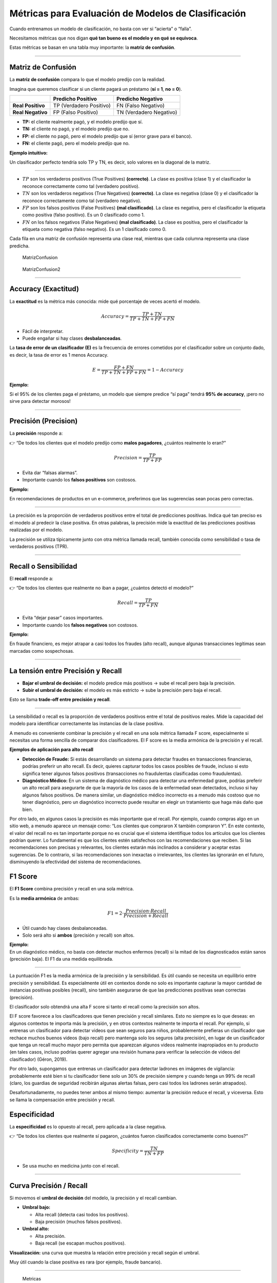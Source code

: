Métricas para Evaluación de Modelos de Clasificación
----------------------------------------------------

Cuando entrenamos un modelo de clasificación, no basta con ver si
“acierta” o “falla”.

Necesitamos métricas que nos digan **qué tan bueno es el modelo y en qué
se equivoca**.

Estas métricas se basan en una tabla muy importante: la **matriz de
confusión**.

--------------

Matriz de Confusión
~~~~~~~~~~~~~~~~~~~

La **matriz de confusión** compara lo que el modelo predijo con la
realidad.

Imagina que queremos clasificar si un cliente pagará un préstamo (**sí =
1**, **no = 0**).

================= ======================= =======================
\                 Predicho Positivo       Predicho Negativo
================= ======================= =======================
**Real Positivo** TP (Verdadero Positivo) FN (Falso Negativo)
**Real Negativo** FP (Falso Positivo)     TN (Verdadero Negativo)
================= ======================= =======================

-  **TP:** el cliente realmente pagó, y el modelo predijo que sí.

-  **TN:** el cliente no pagó, y el modelo predijo que no.

-  **FP:** el cliente no pagó, pero el modelo predijo que sí (error
   grave para el banco).

-  **FN:** el cliente pagó, pero el modelo predijo que no.

**Ejemplo intuitivo:**

Un clasificador perfecto tendría solo TP y TN, es decir, solo valores en
la diagonal de la matriz.

--------------

-  :math:`TP` son los verdaderos positivos (True Positives)
   **(correcto)**. La clase es positiva (clase 1) y el clasificador la
   reconoce correctamente como tal (verdadero positivo).

-  :math:`TN` son los verdaderos negativos (True Negatives)
   **(correcto)**. La clase es negativa (clase 0) y el clasificador la
   reconoce correctamente como tal (verdadero negativo).

-  :math:`FP` son los falsos positivos (False Positives) **(mal
   clasificado)**. La clase es negativa, pero el clasificador la
   etiqueta como positiva (falso positivo). Es un 0 clasificado como 1.

-  :math:`FN` on los falsos negativos (False Negatives) **(mal
   clasificado)**. La clase es positiva, pero el clasificador la
   etiqueta como negativa (falso negativo). Es un 1 clasificado como 0.

Cada fila en una matriz de confusión representa una clase real, mientras
que cada columna representa una clase predicha.

.. figure:: MatrizConfusion.JPG
   :alt: MatrizConfusion

   MatrizConfusion

.. figure:: MatrizConfusion2.JPG
   :alt: MatrizConfusion2

   MatrizConfusion2

--------------

Accuracy (Exactitud)
~~~~~~~~~~~~~~~~~~~~

La **exactitud** es la métrica más conocida: mide qué porcentaje de
veces acertó el modelo.

.. math::


   Accuracy = \frac{TP + TN}{TP + TN + FP + FN}

-  Fácil de interpretar.

-  Puede engañar si hay clases **desbalanceadas**.

La **tasa de error de un clasificador (E)** es la frecuencia de errores
cometidos por el clasificador sobre un conjunto dado, es decir, la tasa
de error es 1 menos Accuracy.

.. math::  E = \frac{FP + FN}{TP+TN+FP + FN} = 1 - Accuracy 

**Ejemplo:**

Si el 95% de los clientes paga el préstamo, un modelo que siempre
predice “sí paga” tendrá **95% de accuracy**, ¡pero no sirve para
detectar morosos!

--------------

Precisión (Precision)
~~~~~~~~~~~~~~~~~~~~~

La **precisión** responde a:

👉 “De todos los clientes que el modelo predijo como **malos pagadores**,
¿cuántos realmente lo eran?”

.. math::


   Precision = \frac{TP}{TP + FP}

-  Evita dar “falsas alarmas”.

-  Importante cuando los **falsos positivos** son costosos.

**Ejemplo:**

En recomendaciones de productos en un e-commerce, preferimos que las
sugerencias sean pocas pero correctas.

--------------

La precisión es la proporción de verdaderos positivos entre el total de
predicciones positivas. Indica qué tan preciso es el modelo al predecir
la clase positiva. En otras palabras, la precisión mide la exactitud de
las predicciones positivas realizadas por el modelo.

La precisión se utiliza típicamente junto con otra métrica llamada
recall, también conocida como sensibilidad o tasa de verdaderos
positivos (TPR).

--------------

Recall o Sensibilidad
~~~~~~~~~~~~~~~~~~~~~

El **recall** responde a:

👉 “De todos los clientes que realmente no iban a pagar, ¿cuántos detectó
el modelo?”

.. math::


   Recall = \frac{TP}{TP + FN}

-  Evita “dejar pasar” casos importantes.

-  Importante cuando los **falsos negativos** son costosos.

**Ejemplo:**

En fraude financiero, es mejor atrapar a casi todos los fraudes (alto
recall), aunque algunas transacciones legítimas sean marcadas como
sospechosas.

--------------

La tensión entre Precisión y Recall
~~~~~~~~~~~~~~~~~~~~~~~~~~~~~~~~~~~

-  **Bajar el umbral de decisión:** el modelo predice más positivos →
   sube el recall pero baja la precisión.

-  **Subir el umbral de decisión:** el modelo es más estricto → sube la
   precisión pero baja el recall.

Esto se llama **trade-off entre precisión y recall**.

--------------

La sensibilidad o recall es la proporción de verdaderos positivos entre
el total de positivos reales. Mide la capacidad del modelo para
identificar correctamente las instancias de la clase positiva.

A menudo es conveniente combinar la precisión y el recall en una sola
métrica llamada F score, especialmente si necesitas una forma sencilla
de comparar dos clasificadores. El F score es la media armónica de la
precisión y el recall.

**Ejemplos de aplicación para alto recall**

-  **Detección de Fraude:** Si estás desarrollando un sistema para
   detectar fraudes en transacciones financieras, podrías preferir un
   alto recall. Es decir, quieres capturar todos los casos posibles de
   fraude, incluso si esto significa tener algunos falsos positivos
   (transacciones no fraudulentas clasificadas como fraudulentas).

-  **Diagnóstico Médico:** En un sistema de diagnóstico médico para
   detectar una enfermedad grave, podrías preferir un alto recall para
   asegurarte de que la mayoría de los casos de la enfermedad sean
   detectados, incluso si hay algunos falsos positivos. De manera
   similar, un diagnóstico médico incorrecto es a menudo más costoso que
   no tener diagnóstico, pero un diagnóstico incorrecto puede resultar
   en elegir un tratamiento que haga más daño que bien.

Por otro lado, en algunos casos la precisión es más importante que el
recall. Por ejemplo, cuando compras algo en un sitio web, a menudo
aparece un mensaje como: “Los clientes que compraron X también compraron
Y”. En este contexto, el valor del recall no es tan importante porque no
es crucial que el sistema identifique todos los artículos que los
clientes podrían querer. Lo fundamental es que los clientes estén
satisfechos con las recomendaciones que reciben. Si las recomendaciones
son precisas y relevantes, los clientes estarán más inclinados a
considerar y aceptar estas sugerencias. De lo contrario, si las
recomendaciones son inexactas o irrelevantes, los clientes las ignorarán
en el futuro, disminuyendo la efectividad del sistema de
recomendaciones.

F1 Score
~~~~~~~~

El **F1 Score** combina precisión y recall en una sola métrica.

Es la **media armónica** de ambas:

.. math::


   F1 = 2 \cdot \frac{Precision \cdot Recall}{Precision + Recall}

-  Útil cuando hay clases desbalanceadas.

-  Solo será alto si **ambos** (precisión y recall) son altos.

| **Ejemplo:**
| En un diagnóstico médico, no basta con detectar muchos enfermos
  (recall) si la mitad de los diagnosticados están sanos (precisión
  baja). El F1 da una medida equilibrada.

--------------

La puntuación F1 es la media armónica de la precisión y la sensibilidad.
Es útil cuando se necesita un equilibrio entre precisión y sensibilidad.
Es especialmente útil en contextos donde no solo es importante capturar
la mayor cantidad de instancias positivas posibles (recall), sino
también asegurarse de que las predicciones positivas sean correctas
(precisión).

El clasificador solo obtendrá una alta F score si tanto el recall como
la precisión son altos.

El F score favorece a los clasificadores que tienen precisión y recall
similares. Esto no siempre es lo que deseas: en algunos contextos te
importa más la precisión, y en otros contextos realmente te importa el
recall. Por ejemplo, si entrenas un clasificador para detectar videos
que sean seguros para niños, probablemente prefieras un clasificador que
rechace muchos buenos videos (bajo recall) pero mantenga solo los
seguros (alta precisión), en lugar de un clasificador que tenga un
recall mucho mayor pero permita que aparezcan algunos videos realmente
inapropiados en tu producto (en tales casos, incluso podrías querer
agregar una revisión humana para verificar la selección de videos del
clasificador) (Géron, 2019).

Por otro lado, supongamos que entrenas un clasificador para detectar
ladrones en imágenes de vigilancia: probablemente esté bien si tu
clasificador tiene solo un 30% de precisión siempre y cuando tenga un
99% de recall (claro, los guardias de seguridad recibirán algunas
alertas falsas, pero casi todos los ladrones serán atrapados).

Desafortunadamente, no puedes tener ambos al mismo tiempo: aumentar la
precisión reduce el recall, y viceversa. Esto se llama la compensación
entre precisión y recall.

Especificidad
~~~~~~~~~~~~~

La **especificidad** es lo opuesto al recall, pero aplicada a la clase
negativa.

👉 “De todos los clientes que realmente sí pagaron, ¿cuántos fueron
clasificados correctamente como buenos?”

.. math::


   Specificity = \frac{TN}{TN + FP}

-  Se usa mucho en medicina junto con el recall.

--------------

Curva Precisión / Recall
~~~~~~~~~~~~~~~~~~~~~~~~

Si movemos el **umbral de decisión** del modelo, la precisión y el
recall cambian.

-  **Umbral bajo:**

   -  Alta recall (detecta casi todos los positivos).

   -  Baja precisión (muchos falsos positivos).

-  **Umbral alto:**

   -  Alta precisión.

   -  Baja recall (se escapan muchos positivos).

**Visualización:** una curva que muestra la relación entre precisión y
recall según el umbral.

Muy útil cuando la clase positiva es rara (por ejemplo, fraude
bancario).

--------------

.. figure:: Metricas.png
   :alt: Metricas

   Metricas

.. figure:: Metricas_2.png
   :alt: Metricas_2

   Metricas_2

.. figure:: Metricas_2_1.png
   :alt: Metricas_2_1

   Metricas_2_1

Curva ROC y AUC-ROC
~~~~~~~~~~~~~~~~~~~

La **curva ROC** grafica:

-  **Eje Y:** Recall (TPR).

-  **Eje X:** Tasa de falsos positivos (FPR = 1 - Specificity).

El **AUC (Área Bajo la Curva ROC)** mide la capacidad global del modelo
para distinguir entre clases.

-  **AUC = 1:** modelo perfecto.

-  **AUC = 0.5:** modelo aleatorio.

**Ejemplo financiero:** comparar diferentes modelos de scoring
crediticio y elegir el que mejor separa buenos de malos pagadores.

--------------

La AUC-ROC mide la capacidad del modelo para distinguir entre clases,
representando el área bajo la curva ROC. Esta curva grafica la tasa de
verdaderos positivos contra la tasa de falsos positivos en diferentes
umbrales de decisión. La FPR es la proporción de instancias negativas
clasificadas incorrectamente como positivas, y es igual a 1 menos la
especificidad (tasa de verdaderos negativos).

Una curva ROC ideal se aleja lo más posible de la línea punteada de un
clasificador aleatorio, dirigiéndose hacia la esquina superior
izquierda. Un clasificador perfecto tiene una AUC-ROC de 1, mientras que
uno aleatorio tiene una AUC-ROC de 0.5.

La elección entre la curva ROC y la curva precisión/recall depende del
contexto: se prefiere la curva precisión/recall cuando la clase positiva
es rara o cuando los falsos positivos son más importantes que los falsos
negativos; en otros casos, se usa la curva ROC.

.. figure:: CurvaROC.JPG
   :alt: CurvaROC

   CurvaROC

Resumen:
~~~~~~~~

-  **Matriz de confusión:** la base de todas las métricas.

-  **Accuracy:** bueno si las clases están balanceadas.

-  **Precisión:** importante cuando FP son costosos (ej. dar un préstamo
   a alguien riesgoso).

-  **Recall:** importante cuando FN son costosos (ej. no detectar un
   fraude).

-  **F1 Score:** balance entre precisión y recall.

-  **Especificidad:** detección de la clase negativa.

-  **Curva PR:** útil en clases desbalanceadas.

-  **Curva ROC y AUC:** visión global de la capacidad del modelo.

Ejemplo: cuando una métrica “alta” es engañosa (Fraude y Medicina)
~~~~~~~~~~~~~~~~~~~~~~~~~~~~~~~~~~~~~~~~~~~~~~~~~~~~~~~~~~~~~~~~~~

En problemas **desbalanceados** (pocos positivos), una métrica alta
puede dar una falsa sensación de buen desempeño.

A continuación, dos casos didácticos con **matrices de confusión**,
**cálculo de métricas** y **conclusión práctica**.

--------------

Caso 1: Detección de fraudes (clase positiva = fraude)
~~~~~~~~~~~~~~~~~~~~~~~~~~~~~~~~~~~~~~~~~~~~~~~~~~~~~~

**Contexto:** 10 000 transacciones, solo 100 son fraude (1%).

**Modelo A (ingenuo):** siempre predice “no fraude”.

**Matriz de confusión (Modelo A):**

================= ================= =================
\                 Predicho Positivo Predicho Negativo
================= ================= =================
**Real Positivo** 0                 100
**Real Negativo** 0                 9 900
================= ================= =================

-  **Accuracy:** ((0 + 9 900) / 10 000 = 0.990) (**99%**)

-  **Precision:** indefinida (no predice positivos) → por convención
   **0**

-  **Recall (Sensibilidad):** (0 / (0 + 100) = 0) (**0%**)

**Conclusión:** la **accuracy es altísima** (99%), pero el modelo **no
detecta ningún fraude** (recall = 0%).

**Métrica que importa aquí:** **Recall** (y también **PR-AUC**) porque
perder fraudes (FN) es costoso.

--------------

**Modelo B (más útil):** detecta 80 de 100 fraudes, pero comete 200
falsos positivos.

**Matriz de confusión (Modelo B):**

================= ================= =================
\                 Predicho Positivo Predicho Negativo
================= ================= =================
**Real Positivo** 80                20
**Real Negativo** 200               9 700
================= ================= =================

-  **Accuracy:** ((80 + 9 700) / 10 000 = 0.978) (**97.8%**) ← menor que
   antes

-  **Precision:** (80 / (80 + 200) = 0.286) (**28.6%**)

-  **Recall:** (80 / (80 + 20) = 0.80) (**80%**)

-  **F1:** (2·(0.286·0.80)/(0.286+0.80) ≈ 0.421) (**42.1%**)

**Conclusión:** aunque la **accuracy bajó** (de 99% a 97.8%), el
**modelo B es mucho mejor** para el objetivo: captura el 80% de los
fraudes.

**Qué mirar:** en fraude, prioriza **Recall** (no perder fraudes) y
**F1** / **PR-AUC** sobre **Accuracy**.

--------------

Caso 2: Tamizaje en medicina (clase positiva = enfermedad)
~~~~~~~~~~~~~~~~~~~~~~~~~~~~~~~~~~~~~~~~~~~~~~~~~~~~~~~~~~

**Contexto:** 5 000 pacientes; 250 tienen la enfermedad (5%).

**Modelo C (muy “conservador”):** solo marca positivos cuando está casi
seguro.

**Matriz de confusión (Modelo C):**

================= ================= =================
\                 Predicho Positivo Predicho Negativo
================= ================= =================
**Real Positivo** 100               150
**Real Negativo** 50                4 700
================= ================= =================

-  **Accuracy:** ((100 + 4 700) / 5 000 = 0.96) (**96%**)

-  **Precision:** (100 / (100 + 50) = 0.667) (**66.7%**) ← **alta**

-  **Recall:** (100 / (100 + 150) = 0.40) (**40%**) ← **baja**

**Conclusión:** la **precisión es alta**, pero el modelo **deja pasar
60%** de los casos enfermos (**FN** altos).

**Riesgo clínico:** pacientes no detectados pueden no recibir
tratamiento oportuno.

**Qué mirar:** en tamizaje, prioriza **Recall** (sensibilidad). Ajusta
el **umbral** para incrementar recall, aunque baje la precisión, y
compénsalo con **segunda prueba** (confirmatoria) para filtrar falsos
positivos.

--------------

Lecciones clave (qué métrica usar según el objetivo)
~~~~~~~~~~~~~~~~~~~~~~~~~~~~~~~~~~~~~~~~~~~~~~~~~~~~

-  **Fraude, seguridad, salud pública, fallas críticas:** prioriza
   **Recall** (evitar FN). Complementa con **F1** y **PR-AUC**.

-  **Recomendadores, moderación estricta, contenido infantil:** prioriza
   **Precision** (evitar FP). Ajusta **umbral** y considera **revisión
   humana**.

-  **Clases balanceadas y costo de error similar:** **Accuracy** puede
   ser útil, pero siempre verifica la **matriz de confusión**.

-  **Desbalance severo:** prefiere **PR-AUC** sobre **ROC-AUC** y
   reporta **Precision/Recall** a múltiples umbrales.

--------------
